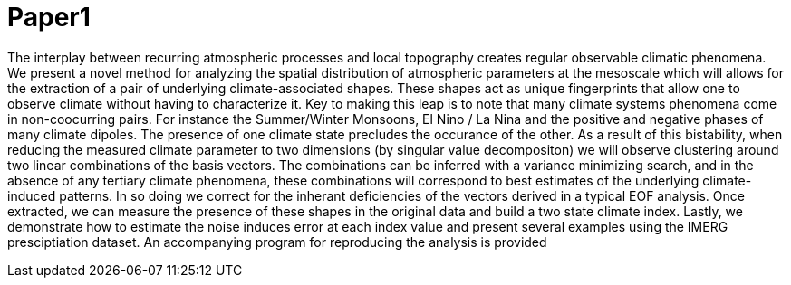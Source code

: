 = Paper1

The interplay between recurring atmospheric processes and local topography creates regular observable climatic phenomena. We present a novel method for analyzing the spatial distribution of atmospheric parameters at the mesoscale which will allows for the extraction of a pair of underlying climate-associated shapes. These shapes act as unique fingerprints that allow one to observe climate without having to characterize it. Key to making this leap is to note that many climate systems phenomena come in non-coocurring pairs. For instance the Summer/Winter Monsoons, El Nino / La Nina and the positive and negative phases of many climate dipoles. The presence of one climate state precludes the occurance of the other. As a result of this bistability, when reducing the measured climate parameter to two dimensions (by singular value decompositon) we will observe clustering around two linear combinations of the basis vectors. The combinations can be inferred with a variance minimizing search, and in the absence of any tertiary climate phenomena, these combinations will correspond to best estimates of the underlying climate-induced patterns. In so doing we correct for the inherant deficiencies of the vectors derived in a typical EOF analysis. Once extracted, we can measure the presence of these shapes in the original data and build a two state climate index. Lastly, we demonstrate how to estimate the noise induces error at each index value and present several examples using the IMERG presciptiation dataset. An  accompanying program for reproducing the analysis is provided
